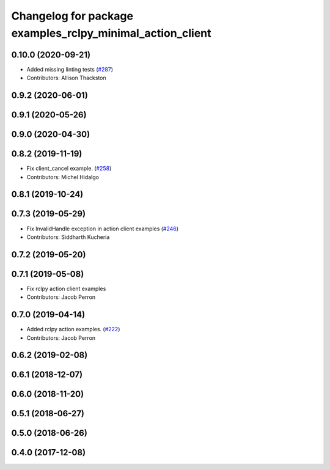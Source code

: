 ^^^^^^^^^^^^^^^^^^^^^^^^^^^^^^^^^^^^^^^^^^^^^^^^^^^^^^^^^^
Changelog for package examples_rclpy_minimal_action_client
^^^^^^^^^^^^^^^^^^^^^^^^^^^^^^^^^^^^^^^^^^^^^^^^^^^^^^^^^^

0.10.0 (2020-09-21)
-------------------
* Added missing linting tests (`#287 <https://github.com/ros2/examples/issues/287>`_)
* Contributors: Allison Thackston

0.9.2 (2020-06-01)
------------------

0.9.1 (2020-05-26)
------------------

0.9.0 (2020-04-30)
------------------

0.8.2 (2019-11-19)
------------------
* Fix client_cancel example. (`#258 <https://github.com/ros2/examples/issues/258>`_)
* Contributors: Michel Hidalgo

0.8.1 (2019-10-24)
------------------

0.7.3 (2019-05-29)
------------------
* Fix InvalidHandle exception in action client examples (`#246 <https://github.com/ros2/examples/issues/246>`_)
* Contributors: Siddharth Kucheria

0.7.2 (2019-05-20)
------------------

0.7.1 (2019-05-08)
------------------
* Fix rclpy action client examples
* Contributors: Jacob Perron

0.7.0 (2019-04-14)
------------------
* Added rclpy action examples. (`#222 <https://github.com/ros2/examples/issues/222>`_)
* Contributors: Jacob Perron

0.6.2 (2019-02-08)
------------------

0.6.1 (2018-12-07)
------------------

0.6.0 (2018-11-20)
------------------

0.5.1 (2018-06-27)
------------------

0.5.0 (2018-06-26)
------------------

0.4.0 (2017-12-08)
------------------
